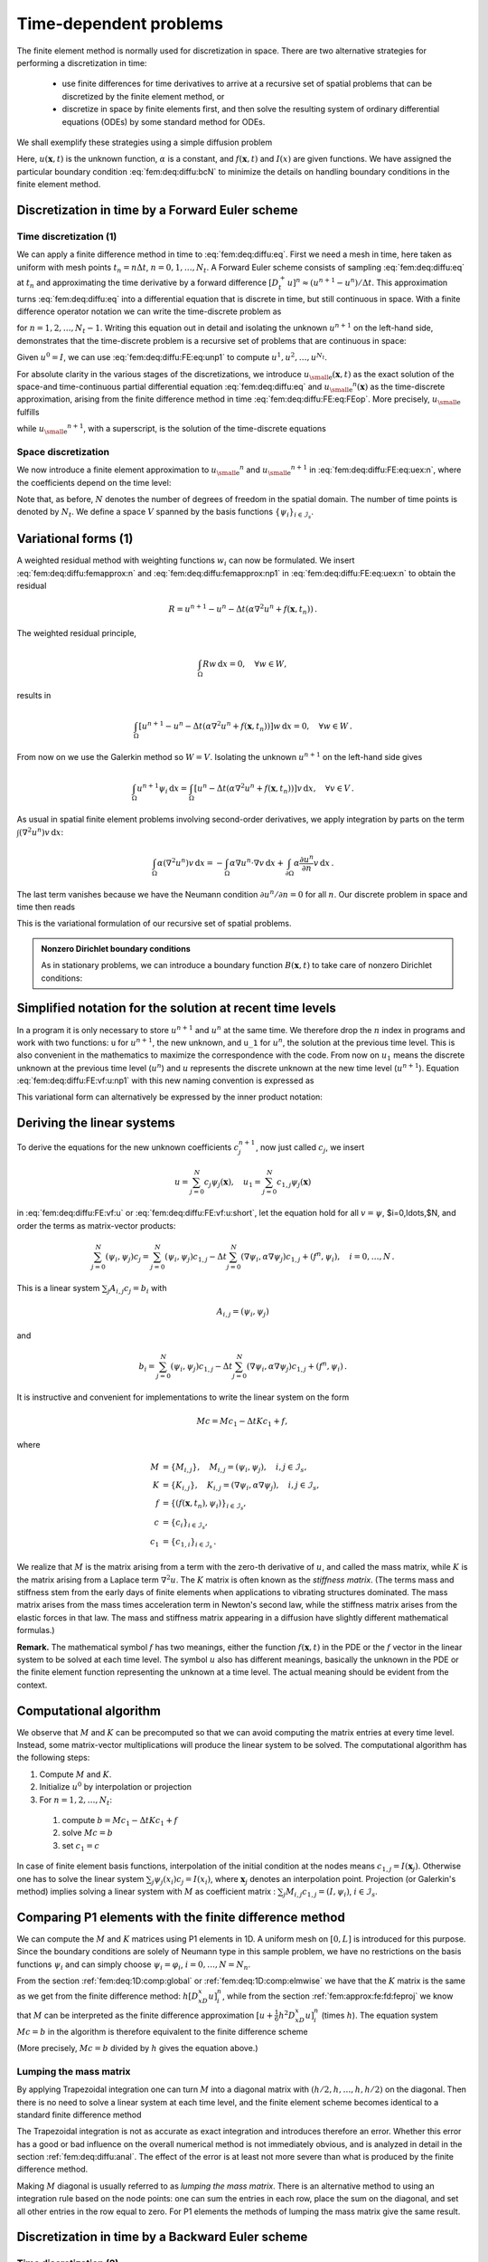 .. !split

.. _fem:deq:timedep:

Time-dependent problems
=======================

The finite element method is normally used for discretization in
space. There are two alternative strategies for performing
a discretization in time:

 * use finite differences for time derivatives to arrive at
   a recursive set of spatial problems that can be discretized by
   the finite element method, or

 * discretize in space by finite elements first, and then solve
   the resulting system of ordinary differential equations (ODEs) by
   some standard method for ODEs.

We shall exemplify these strategies using a simple diffusion problem


.. _Eq:fem:deq:diffu:eq:

.. math::
   :label: fem:deq:diffu:eq
        
        \frac{\partial u}{\partial t} = {\alpha}\nabla^2 u + f(\boldsymbol{x}, t),\quad
        \boldsymbol{x}\in\Omega, t\in (0,T],
        
        



.. _Eq:fem:deq:diffu:ic:

.. math::
   :label: fem:deq:diffu:ic
          
        u(\boldsymbol{x}, 0)  = I(\boldsymbol{x}),\quad \boldsymbol{x}\in\Omega,
        
        



.. _Eq:fem:deq:diffu:bcN:

.. math::
   :label: fem:deq:diffu:bcN
          
        \frac{\partial u}{\partial n} = 0,\quad \boldsymbol{x}\in\partial\Omega,\ t\in (0,T]
        
        {\thinspace .}
        

Here, :math:`u(\boldsymbol{x},t)` is the unknown function, :math:`{\alpha}` is a constant, and
:math:`f(\boldsymbol{x},t)` and :math:`I(x)` are given functions. We have assigned the particular
boundary condition :eq:`fem:deq:diffu:bcN` to minimize
the details on handling boundary conditions in the finite element method.

.. _fem:deq:diffu:FE:

Discretization in time by a Forward Euler scheme
------------------------------------------------

.. 2DO

.. N_s out: use N_t in time N in general space in all examples,

.. and change decay and vib to N_t


Time discretization  (1)
~~~~~~~~~~~~~~~~~~~~~~~~

We can apply a finite difference method in time to :eq:`fem:deq:diffu:eq`.
First we need a mesh in time, here taken as uniform with
mesh points :math:`t_n = n\Delta t`, :math:`n=0,1,\ldots,N_t`.
A Forward Euler scheme consists of sampling :eq:`fem:deq:diffu:eq`
at :math:`t_n` and approximating the time derivative by a forward
difference :math:`[D_t^+ u]^n\approx
(u^{n+1}-u^n)/\Delta t`. This approximation turns :eq:`fem:deq:diffu:eq`
into a differential equation that is discrete in time, but still
continuous in space.
With a finite difference operator notation we can write the
time-discrete problem as


.. _Eq:fem:deq:diffu:FE:eq:FEop:

.. math::
   :label: fem:deq:diffu:FE:eq:FEop
        
        [D_t^+ u = {\alpha}\nabla^2 u + f]^n,
        
        

for :math:`n=1,2,\ldots,N_t-1`. Writing this equation out in detail and
isolating the unknown :math:`u^{n+1}` on the left-hand side, demonstrates that
the time-discrete problem is a recursive set of problems that are
continuous in space:


.. _Eq:fem:deq:diffu:FE:eq:unp1:

.. math::
   :label: fem:deq:diffu:FE:eq:unp1
        
        u^{n+1} = u^n + \Delta t \left( {\alpha}\nabla^2 u^n + f(\boldsymbol{x}, t_n)\right)
        
        {\thinspace .}
        

Given :math:`u^0=I`, we can use :eq:`fem:deq:diffu:FE:eq:unp1` to compute
:math:`u^1,u^2,\dots,u^{N_t}`.

For absolute clarity in the various stages of the discretizations, we
introduce :math:`{u_{\small\mbox{e}}}(\boldsymbol{x},t)` as the exact solution of the space-and time-continuous
partial differential equation :eq:`fem:deq:diffu:eq` and
:math:`{u_{\small\mbox{e}}}^n(\boldsymbol{x})` as the time-discrete approximation, arising from the finite
difference method in time :eq:`fem:deq:diffu:FE:eq:FEop`.
More precisely, :math:`{u_{\small\mbox{e}}}` fulfills


.. _Eq:fem:deq:diffu:eq:uex:

.. math::
   :label: fem:deq:diffu:eq:uex
        
        \frac{\partial {u_{\small\mbox{e}}}}{\partial t} = {\alpha}\nabla^2 {u_{\small\mbox{e}}} + f(\boldsymbol{x}, t)
        ,
        

while :math:`{u_{\small\mbox{e}}}^{n+1}`, with a superscript,
is the solution of the time-discrete equations


.. _Eq:fem:deq:diffu:FE:eq:uex:n:

.. math::
   :label: fem:deq:diffu:FE:eq:uex:n
        
        {u_{\small\mbox{e}}}^{n+1} = {u_{\small\mbox{e}}}^n + \Delta t \left( {\alpha}\nabla^2 {u_{\small\mbox{e}}}^n + f(\boldsymbol{x}, t_n)\right)
        
        {\thinspace .}
        


Space discretization
~~~~~~~~~~~~~~~~~~~~

We now introduce a finite element approximation to :math:`{u_{\small\mbox{e}}}^n` and :math:`{u_{\small\mbox{e}}}^{n+1}`
in :eq:`fem:deq:diffu:FE:eq:uex:n`, where the coefficients depend on the
time level:


.. _Eq:fem:deq:diffu:femapprox:n:

.. math::
   :label: fem:deq:diffu:femapprox:n
        
        {u_{\small\mbox{e}}}^n \approx u^n = \sum_{j=0}^{N} c_j^{n}{\psi}_j(\boldsymbol{x}),
        
        



.. _Eq:fem:deq:diffu:femapprox:np1:

.. math::
   :label: fem:deq:diffu:femapprox:np1
          
        {u_{\small\mbox{e}}}^{n+1} \approx u^{n+1} = \sum_{j=0}^{N} c_j^{n+1}{\psi}_j(\boldsymbol{x})
        
        {\thinspace .}
        

Note that, as before, :math:`N` denotes the number of degrees of freedom
in the spatial domain. The number of time points is denoted by :math:`N_t`.
We define a space :math:`V` spanned by the basis functions :math:`\left\{ {{\psi}}_i \right\}_{i\in{\mathcal{I}_s}}`.

.. Also note that we use :math:`u^n` as the numerical solution we want

.. to compute in a program, while :math:`{u_{\small\mbox{e}}}` and :math:`{u_{\small\mbox{e}}}^n` are used when

.. we occasionally

.. need to refer to the exact solution and the time-discrete solution,

.. respectively.


Variational forms  (1)
----------------------

A weighted residual method with weighting functions :math:`w_i` can
now be formulated. We insert :eq:`fem:deq:diffu:femapprox:n` and
:eq:`fem:deq:diffu:femapprox:np1` in
:eq:`fem:deq:diffu:FE:eq:uex:n` to obtain the residual


.. math::
         R = u^{n+1} - u^n - \Delta t \left( {\alpha}\nabla^2 u^n + f(\boldsymbol{x}, t_n)\right)
        {\thinspace .} 

The weighted residual principle,


.. math::
         \int_\Omega Rw{\, \mathrm{d}x} = 0,\quad \forall w\in W,

results in


.. math::
        
        \int_\Omega
        \left\lbrack
        u^{n+1} - u^n - \Delta t \left( {\alpha}\nabla^2 u^n + f(\boldsymbol{x}, t_n)\right)
        \right\rbrack w {\, \mathrm{d}x} =0, \quad\forall w \in W{\thinspace .}
        

From now on we use the Galerkin method so :math:`W=V`.
Isolating the unknown :math:`u^{n+1}` on the left-hand side gives


.. math::
        
        \int_{\Omega} u^{n+1}{\psi}_i{\, \mathrm{d}x} = \int_{\Omega}
        \left\lbrack u^n - \Delta t \left( {\alpha}\nabla^2 u^n + f(\boldsymbol{x}, t_n)\right)
        \right\rbrack v{\, \mathrm{d}x},\quad \forall v\in V
        {\thinspace .}
        


As usual in spatial finite element problems involving second-order
derivatives, we apply integration by parts on the term
:math:`\int (\nabla^2 u^n)v{\, \mathrm{d}x}`:


.. math::
         \int_{\Omega}{\alpha}(\nabla^2 u^n)v {\, \mathrm{d}x} =
        -\int_{\Omega}{\alpha}\nabla u^n\cdot\nabla v{\, \mathrm{d}x} +
        \int_{\partial\Omega}{\alpha}\frac{\partial u^n}{\partial n}v {\, \mathrm{d}x}
        {\thinspace .}
        

The last term vanishes because we have the Neumann condition
:math:`\partial u^n/\partial n=0` for all :math:`n`. Our discrete problem in
space and time then reads


.. _Eq:fem:deq:diffu:FE:vf:u:np1:

.. math::
   :label: fem:deq:diffu:FE:vf:u:np1
        
        \int_{\Omega} u^{n+1}v{\, \mathrm{d}x} =
        \int_{\Omega} u^n vdx -
        \Delta t \int_{\Omega}{\alpha}\nabla u^n\cdot\nabla v{\, \mathrm{d}x} +
        \Delta t\int_{\Omega}f^n v{\, \mathrm{d}x},\quad \forall \boldsymbol{v}\in V{\thinspace .}
        
        

This is the variational formulation of our recursive set of spatial
problems.




.. admonition:: Nonzero Dirichlet boundary conditions

   As in stationary problems,
   we can introduce a boundary function :math:`B(\boldsymbol{x},t)` to take care
   of nonzero Dirichlet conditions:
   
   
   .. _Eq:fem:deq:diffu:femapprox:n:B:

.. math::
   :label: fem:deq:diffu:femapprox:n:B
           
           {u_{\small\mbox{e}}}^n \approx u^n = B(\boldsymbol{x},t_n) + \sum_{j=0}^{N} c_j^{n}{\psi}_j(\boldsymbol{x}),
           
           
   
   
   
   .. _Eq:fem:deq:diffu:femapprox:np1:B:

.. math::
   :label: fem:deq:diffu:femapprox:np1:B
             
           {u_{\small\mbox{e}}}^{n+1} \approx u^{n+1} = B(\boldsymbol{x},t_{n+1}) +
           \sum_{j=0}^{N} c_j^{n+1}{\psi}_j(\boldsymbol{x})
           
           {\thinspace .}






Simplified notation for the solution at recent time levels
----------------------------------------------------------

In a program it is only necessary to store :math:`u^{n+1}` and :math:`u^n` at the
same time. We therefore drop the :math:`n` index in programs and work with
two functions: ``u`` for :math:`u^{n+1}`, the new unknown, and ``u_1`` for
:math:`u^n`, the solution at the previous time level. This is also
convenient in the mathematics to maximize the correspondence with the
code. From now on :math:`u_1` means the discrete unknown at the previous
time level (:math:`u^{n}`) and :math:`u` represents the
discrete unknown at the new time level (:math:`u^{n+1}`).
Equation :eq:`fem:deq:diffu:FE:vf:u:np1` with this new
naming convention is expressed as


.. _Eq:fem:deq:diffu:FE:vf:u:

.. math::
   :label: fem:deq:diffu:FE:vf:u
        
        \int_{\Omega} u vdx =
        \int_{\Omega} u_1 vdx -
        \Delta t \int_{\Omega}{\alpha}\nabla u_1\cdot\nabla v{\, \mathrm{d}x} +
        \Delta t\int_{\Omega}f^n v{\, \mathrm{d}x}
        {\thinspace .}
        
        

This variational form can alternatively be expressed by the inner
product notation:


.. _Eq:fem:deq:diffu:FE:vf:u:short:

.. math::
   :label: fem:deq:diffu:FE:vf:u:short
        
        (u,v) = (u_1,v) -
        \Delta t ({\alpha}\nabla u_1,\nabla v) +
        (f^n, v)
        {\thinspace .}
        
        


Deriving the linear systems
---------------------------

To derive the equations for the new unknown coefficients :math:`c_j^{n+1}`,
now just called :math:`c_j`, we insert


.. math::
         u = \sum_{j=0}^{N}c_j{\psi}_j(\boldsymbol{x}),\quad
        u_1 = \sum_{j=0}^{N} c_{1,j}{\psi}_j(\boldsymbol{x})

in :eq:`fem:deq:diffu:FE:vf:u` or :eq:`fem:deq:diffu:FE:vf:u:short`,
let the equation hold for all :math:`v={\psi}`, $i=0,\ldots,$N,
and order the terms as matrix-vector products:


.. math::
        
        \sum_{j=0}^{N} ({\psi}_i,{\psi}_j) c_j =
        \sum_{j=0}^{N} ({\psi}_i,{\psi}_j) c_{1,j}
        -\Delta t \sum_{j=0}^{N} (\nabla{\psi}_i,{\alpha}\nabla{\psi}_j) c_{1,j}
        + (f^n,{\psi}_i),\quad i=0,\ldots,N
        {\thinspace .}
        

This is a linear system :math:`\sum_j A_{i,j}c_j = b_i` with


.. math::
         A_{i,j} = ({\psi}_i,{\psi}_j)
        

and


.. math::
         b_i = \sum_{j=0}^{N} ({\psi}_i,{\psi}_j) c_{1,j}
        -\Delta t \sum_{j=0}^{N} (\nabla{\psi}_i,{\alpha}\nabla{\psi}_j) c_{1,j}
        + (f^n,{\psi}_i){\thinspace .}  


It is instructive and convenient for implementations to write the linear
system on the form


.. math::
        
        Mc = Mc_1 - \Delta t Kc_1 + f,
        

where


.. math::
        
        M &= \{M_{i,j}\},\quad M_{i,j}=({\psi}_i,{\psi}_j),\quad i,j\in{\mathcal{I}_s},\\ 
        K &= \{K_{i,j}\},\quad K_{i,j}=(\nabla{\psi}_i,{\alpha}\nabla{\psi}_j),
        \quad i,j\in{\mathcal{I}_s},\\ 
        f &= \{(f(\boldsymbol{x},t_n),{\psi}_i)\}_{i\in{\mathcal{I}_s}},\\ 
        c &= \{c_i\}_{i\in{\mathcal{I}_s}},\\ 
        c_1 &= \{c_{1,i}\}_{i\in{\mathcal{I}_s}}
        {\thinspace .}
        



.. index:: mass matrix

.. index:: stiffness matrix


We realize that :math:`M` is the matrix arising from a term with the
zero-th derivative of :math:`u`, and called the mass matrix, while :math:`K` is
the matrix arising from a Laplace term :math:`\nabla^2 u`. The :math:`K` matrix
is often known as the *stiffness matrix*. (The terms mass and stiffness
stem from the early days of finite elements when applications to
vibrating structures dominated. The mass matrix arises from the
mass times acceleration term in Newton's second law, while the stiffness
matrix arises from the elastic forces in that law. The mass and stiffness
matrix appearing in a diffusion have slightly different mathematical
formulas.)

**Remark.**
The mathematical symbol :math:`f` has two meanings, either the
function :math:`f(\boldsymbol{x},t)` in the PDE or the :math:`f` vector in the linear system
to be solved at each time level. The symbol :math:`u` also has different
meanings, basically the unknown in the PDE or the finite element
function representing the unknown at a time level. The actual
meaning should be evident from the context.


Computational algorithm
-----------------------

We observe that :math:`M` and :math:`K` can be precomputed so that we can avoid
computing the matrix entries at every time level. Instead, some
matrix-vector multiplications will produce the linear system to be solved.
The computational algorithm has the following steps:

1. Compute :math:`M` and :math:`K`.

2. Initialize :math:`u^0` by interpolation or projection

3. For :math:`n=1,2,\ldots,N_t`:

  1. compute :math:`b = Mc_1 - \Delta t Kc_1 + f`

  2. solve :math:`Mc = b`

  3. set :math:`c_1 = c`


In case of finite element basis functions, interpolation of the
initial condition at the nodes means :math:`c_{1,j} = I(\boldsymbol{x}_j)`. Otherwise
one has to solve the linear system :math:`\sum_j{\psi}_j(x_{i})c_j =
I(x_{i})`, where :math:`\boldsymbol{x}_j` denotes an interpolation point.  Projection
(or Galerkin's method) implies solving a linear system with :math:`M` as
coefficient matrix : :math:`\sum_j M_{i,j}c_{1,j} = (I,{\psi}_i)`,
:math:`i\in{\mathcal{I}_s}`.


.. _fem:deq:diffu:FE:fdvsP1fe:

Comparing P1 elements with the finite difference method
-------------------------------------------------------

We can compute the :math:`M` and :math:`K` matrices using P1 elements in 1D.
A uniform mesh on :math:`[0,L]` is introduced for this purpose.
Since the boundary conditions are solely of Neumann type in this
sample problem, we have no restrictions on the basis functions
:math:`{\psi}_i` and can simply choose :math:`{\psi}_i = {\varphi}_i`, :math:`i=0,\ldots,N=N_n`.

From the section :ref:`fem:deq:1D:comp:global` or
:ref:`fem:deq:1D:comp:elmwise` we have that the :math:`K` matrix is the same as we get
from the finite difference method: :math:`h[D_xD_x u]^n_i`, while
from the section :ref:`fem:approx:fe:fd:feproj` we know that :math:`M` can be
interpreted as the finite difference approximation
:math:`[u + \frac{1}{6}h^2D_xD_x u]^n_i` (times :math:`h`). The equation system :math:`Mc=b`
in
the algorithm is therefore equivalent to the finite difference scheme


.. _Eq:fem:deq:diffu:FE:fdinterp:

.. math::
   :label: fem:deq:diffu:FE:fdinterp
        
        [D_t^+(u + \frac{1}{6}h^2D_xD_x u) = {\alpha} D_xD_x u + f]^n_i
        
        {\thinspace .}
        

(More precisely, :math:`Mc=b` divided by :math:`h` gives the equation above.)

Lumping the mass matrix
~~~~~~~~~~~~~~~~~~~~~~~

By applying Trapezoidal integration one can turn :math:`M` into a diagonal
matrix with :math:`(h/2,h,\ldots,h,h/2)` on the diagonal. Then there is
no need to solve a linear system at each time level, and the finite
element scheme becomes identical to a standard finite difference method


.. _Eq:fem:deq:diffu:FE:fdinterp:lumped:

.. math::
   :label: fem:deq:diffu:FE:fdinterp:lumped
        
        [D_t^+ u = {\alpha} D_xD_x u + f]^n_i
        
        {\thinspace .}
        


The Trapezoidal integration is not as accurate as exact integration and
introduces therefore an error. Whether this error has a good or bad
influence on the overall numerical method is not immediately obvious,
and is analyzed in detail in the section :ref:`fem:deq:diffu:anal`.
The effect of the error is at least not more severe than what is
produced by the finite difference method.


.. index:: mass matrix

.. index:: mass lumping

.. index:: lumped mass matrix


Making :math:`M` diagonal is usually referred to as *lumping the mass matrix*.
There is an alternative method to using an integration rule
based on the node points: one can sum the entries in each row, place
the sum on the diagonal, and set all other entries in the row equal
to zero. For P1 elements the methods of lumping the mass matrix give
the same result.



.. _fem:deq:diffu:BE:

Discretization in time by a Backward Euler scheme
-------------------------------------------------

Time discretization  (2)
~~~~~~~~~~~~~~~~~~~~~~~~

The Backward Euler scheme in time applied to our diffusion problem
can be expressed as follows using the finite difference operator notation:


.. math::
        
        [D_t^- u = {\alpha}\nabla^2 u + f(\boldsymbol{x}, t)]^n
        {\thinspace .}
        

Written out, and collecting the unknown :math:`u^n` on the left-hand side
and all the known terms on the right-hand side,
the time-discrete differential equation becomes


.. _Eq:fem:deq:diffu:BE:eq:un:

.. math::
   :label: fem:deq:diffu:BE:eq:un
        
        {u_{\small\mbox{e}}}^{n} - \Delta t \left( {\alpha}\nabla^2 {u_{\small\mbox{e}}}^n + f(\boldsymbol{x}, t_{n})\right) =
        {u_{\small\mbox{e}}}^{n-1}
        
        {\thinspace .}
        

Equation :eq:`fem:deq:diffu:BE:eq:un` can compute
:math:`{u_{\small\mbox{e}}}^1,{u_{\small\mbox{e}}}^2,\dots,{u_{\small\mbox{e}}}^{N_t}`,
if we have a start :math:`{u_{\small\mbox{e}}}^0=I` from the initial condition.
However, :eq:`fem:deq:diffu:BE:eq:un` is a partial differential
equation in space and needs a solution method based on discretization
in space. For this purpose we use an expansion as in
:eq:`fem:deq:diffu:femapprox:n`-:eq:`fem:deq:diffu:femapprox:np1`.

Variational forms  (2)
~~~~~~~~~~~~~~~~~~~~~~

Inserting :eq:`fem:deq:diffu:femapprox:n`-:eq:`fem:deq:diffu:femapprox:np1`
in :eq:`fem:deq:diffu:BE:eq:un`, multiplying by :math:`{\psi}_i` (or :math:`v\in V`),
and integrating by parts, as we did in the Forward Euler case, results
in the variational form


.. _Eq:fem:deq:diffu:BE:vf:u:n:

.. math::
   :label: fem:deq:diffu:BE:vf:u:n
        
        \int_{\Omega} \left( u^{n}v
        + \Delta t {\alpha}\nabla u^n\cdot\nabla v\right){\, \mathrm{d}x}
        = \int_{\Omega} u^{n-1}  v{\, \mathrm{d}x} -
        \Delta t\int_{\Omega}f^n v{\, \mathrm{d}x},\quad\forall v\in V
        
        {\thinspace .}
        

Expressed with :math:`u` as :math:`u^n` and :math:`u_1` as :math:`u^{n-1}`, this becomes


.. _Eq:fem:deq:diffu:BE:vf:u:

.. math::
   :label: fem:deq:diffu:BE:vf:u
        
        \int_{\Omega} \left( uv
        + \Delta t {\alpha}\nabla u\cdot\nabla v\right){\, \mathrm{d}x}
        = \int_{\Omega} u_1 v{\, \mathrm{d}x} +
        \Delta t\int_{\Omega}f^n v{\, \mathrm{d}x},
        
        

or with the more compact inner product notation,


.. _Eq:fem:deq:diffu:BE:vf:u:short:

.. math::
   :label: fem:deq:diffu:BE:vf:u:short
        
        (u,v) + \Delta t ({\alpha}\nabla u,\nabla v)
        = (u_1,v) +
        \Delta t (f^n,v)
        
        {\thinspace .}
        


Linear systems
~~~~~~~~~~~~~~

Inserting :math:`u=\sum_j c_j{\psi}_i` and :math:`u_1=\sum_j c_{1,j}{\psi}_i`,
and choosing :math:`v` to be the basis functions :math:`{\psi}_i\in V`,
:math:`i=0,\ldots,N`, together with doing some algebra, lead
to the following linear system to be
solved at each time level:


.. _Eq:fem:deq:diffu:BE:vf:linsys:

.. math::
   :label: fem:deq:diffu:BE:vf:linsys
        
        (M + \Delta t K)c = Mc_1 + f,
        
        

where :math:`M`, :math:`K`, and :math:`f` are as in the Forward Euler case.
This time we really have to solve a linear system at each time level.
The computational algorithm goes as follows.

1. Compute :math:`M`, :math:`K`, and :math:`A=M + \Delta t K`

2. Initialize :math:`u^0` by interpolation or projection

3. For :math:`n=1,2,\ldots,N_t`:

  1. compute :math:`b = Mc_1 + f`

  2. solve :math:`Ac = b`

  3. set :math:`c_1 = c`


In case of finite element basis functions, interpolation of the
initial condition at the nodes means :math:`c_{1,j} = I(\boldsymbol{x}_j)`. Otherwise
one has to solve the linear system :math:`\sum_j{\psi}_j(x_{i})c_j =
I(x_{i})`, where :math:`\boldsymbol{x}_j` denotes an interpolation point.  Projection
(or Galerkin's method) implies solving a linear system with :math:`M` as
coefficient matrix : :math:`\sum_j M_{i,j}c_{1,j} = (I,{\psi}_i)`,
:math:`i\in{\mathcal{I}_s}`.

We know what kind of finite difference operators the :math:`M` and :math:`K`
matrices correspond to (after dividing by :math:`h`), so
:eq:`fem:deq:diffu:BE:vf:linsys` can be interpreted as
the following finite difference method:


.. _Eq:fem:deq:diffu:BE:fdinterp:

.. math::
   :label: fem:deq:diffu:BE:fdinterp
        
        [D_t^-(u + \frac{1}{6}h^2D_xD_x u) = {\alpha} D_xD_x u + f]^n_i
        
        {\thinspace .}
        


The mass matrix :math:`M` can be lumped, as explained in the section :ref:`fem:deq:diffu:FE:fdvsP1fe`, and then the linear system arising
from the finite element method with P1 elements corresponds
to a plain Backward Euler finite difference method for the diffusion
equation:


.. _Eq:fem:deq:diffu:BE:fdinterp:lumped:

.. math::
   :label: fem:deq:diffu:BE:fdinterp:lumped
        
        [D_t^- u = {\alpha} D_xD_x u + f]^n_i
        
        {\thinspace .}
        


.. _fem:deq:diffu:Dirichlet:

Dirichlet boundary conditions
-----------------------------

Suppose now that the boundary condition :eq:`fem:deq:diffu:bcN` is
replaced by a mixed Neumann and Dirichlet condition,


.. math::
        
        u(\boldsymbol{x},t) = u_0(\boldsymbol{x},t),\quad  \boldsymbol{x}\in\partial\Omega_D,
        



.. math::
          
        -{\alpha}\frac{\partial}{\partial n} u(\boldsymbol{x},t) = g(\boldsymbol{x},t),\quad
         \boldsymbol{x}\in\partial{\Omega}_N{\thinspace .}
        


Using a Forward Euler discretization in time, the variational
form at a time level becomes


.. math::
        
        \int_\Omega u^{n+1}v{\, \mathrm{d}x} =
        \int_\Omega (u^n - \Delta t{\alpha}\nabla u^n\cdot\nabla v){\, \mathrm{d}x} -
        \Delta t\int_{\partial\Omega_N} gv{\, \mathrm{d}s},\quad \forall v\in V{\thinspace .}
        


Boundary function  (2)
~~~~~~~~~~~~~~~~~~~~~~

The Dirichlet condition :math:`u=u_0` at :math:`\partial\Omega_D` can be incorporated
through a boundary function :math:`B(\boldsymbol{x})=u_0(\boldsymbol{x})` and demanding that :math:`v=0`
at :math:`\partial\Omega_D`. The expansion for :math:`u^n` is written as


.. math::
         u^n(\boldsymbol{x}) = u_0(\boldsymbol{x},t_n) + \sum_{j\in{\mathcal{I}_s}}c_j^n{\psi}_j(\boldsymbol{x}){\thinspace .}

Inserting this expansion in the variational formulation and letting it
hold for all basis functions :math:`{\psi}_i` leads to the linear system


.. math::
        
        \sum_{j\in{\mathcal{I}_s}} \left(\int_\Omega {\psi}_i{\psi}_j{\, \mathrm{d}x}\right)
        c^{n+1}_j &= \sum_{j\in{\mathcal{I}_s}}
        \left(\int_\Omega\left( {\psi}_i{\psi}_j -
        \Delta t{\alpha}\nabla {\psi}_i\cdot\nabla{\psi}_j\right){\, \mathrm{d}x}\right) c_j^n - \\ 
        &\quad  \int_\Omega\left( u_0(\boldsymbol{x},t_{n+1}) - u_0(\boldsymbol{x},t_n)
        + \Delta t{\alpha}\nabla u_0(\boldsymbol{x},t_n)\cdot\nabla
        {\psi}_i\right){\, \mathrm{d}x} \\ 
        & \quad + \Delta t\int_\Omega f{\psi}_i{\, \mathrm{d}x} -
        \Delta t\int_{\partial\Omega_N} g{\psi}_i{\, \mathrm{d}s},
        \quad i\in{\mathcal{I}_s}{\thinspace .}
        

In the following,
we adopt the convention that the unknowns :math:`c_j^{n+1}` are written as
:math:`c_j`, while the known :math:`c_j^n` from the previous time level
are denoted by :math:`c_{1,j}`.

Finite element basis functions  (2)
~~~~~~~~~~~~~~~~~~~~~~~~~~~~~~~~~~~

When using finite elements, each basis function :math:`{\varphi}_i` is associated
with a node :math:`x_{i}`. We have a collection of nodes
:math:`\{x_{i}\}_{i\in{I_b}}` on the boundary :math:`\partial\Omega_D`.
Suppose :math:`U_k^n` is the known
Dirichlet value at :math:`x_{k}` at time :math:`t_n` (:math:`U_k^n=u_0(x_{k},t_n)`).
The appropriate boundary function is then


.. math::
         B(\boldsymbol{x},t_n)=\sum_{j\in{I_b}} U_j^n{\varphi}_j{\thinspace .}

The unknown coefficients :math:`c_j` are associated with the rest of the nodes,
which have numbers :math:`\nu(i)`, :math:`i\in{\mathcal{I}_s} = \{0,\ldots,N\}`. The basis
functions for :math:`V` are chosen as :math:`{\psi}_i = {\varphi}_{\nu(i)}`, :math:`i\in{\mathcal{I}_s}`,
and all of these vanish at the boundary nodes as they should.
The expansion for :math:`u^{n+1}` and :math:`u^n` become


.. math::
        
        u^n &= \sum_{j\in{I_b}} U_j^n{\varphi}_j + \sum_{j\in{\mathcal{I}_s}}c_{1,j}{\varphi}_{\nu(j)},\\ 
        u^{n+1} &= \sum_{j\in{I_b}} U_j^{n+1}{\varphi}_j +
        \sum_{j\in{\mathcal{I}_s}}c_{j}{\varphi}_{\nu(j)}{\thinspace .}
        

The equations for the unknown coefficients :math:`c_i` become


.. math::
        
        \sum_{j\in{\mathcal{I}_s}} \left(\int_\Omega {\varphi}_i{\varphi}_j{\, \mathrm{d}x}\right)
        c_j &= \sum_{j\in{\mathcal{I}_s}}
        \left(\int_\Omega\left( {\varphi}_i{\varphi}_j -
        \Delta t{\alpha}\nabla {\varphi}_i\cdot\nabla{\varphi}_j\right){\, \mathrm{d}x}\right) c_{1,j}
        - \\ 
        &\quad  \sum_{j\in{I_b}}\int_\Omega\left( {\varphi}_i{\varphi}_j(U_j^{n+1} - U_j^n)
        + \Delta t{\alpha}\nabla {\varphi}_i\cdot\nabla
        {\varphi}_jU_j^n\right){\, \mathrm{d}x} \\ 
        &\quad + \Delta t\int_\Omega f{\varphi}_i{\, \mathrm{d}x} -
        \Delta t\int_{\partial\Omega_N} g{\varphi}_i{\, \mathrm{d}s},
        \quad i\in{\mathcal{I}_s}{\thinspace .}
        


Modification of the linear system  (2)
~~~~~~~~~~~~~~~~~~~~~~~~~~~~~~~~~~~~~~

Instead of introducing a boundary function :math:`B` we can work with
basis functions associated with all the nodes and incorporate the
Dirichlet conditions by modifying the linear system.
Let :math:`{\mathcal{I}_s}` be the index set that counts all the nodes:
:math:`\{0,1,\ldots,N=N_n\}`. The
expansion for :math:`u^n` is then :math:`\sum_{j\in{\mathcal{I}_s}}c^n_j{\varphi}_j` and the
variational form becomes


.. math::
        
        \sum_{j\in{\mathcal{I}_s}} \left(\int_\Omega {\varphi}_i{\varphi}_j{\, \mathrm{d}x}\right)
        c_j &= \sum_{j\in{\mathcal{I}_s}}
        \left(\int_\Omega\left( {\varphi}_i{\varphi}_j -
        \Delta t{\alpha}\nabla {\varphi}_i\cdot\nabla{\varphi}_j\right){\, \mathrm{d}x}\right) c_{1,j}
         \\ 
        &\quad - \Delta t\int_\Omega f{\varphi}_i{\, \mathrm{d}x} -
        \Delta t\int_{\partial\Omega_N} g{\varphi}_i{\, \mathrm{d}s}{\thinspace .}
        

We introduce the matrices :math:`M` and :math:`K` with entries
:math:`M_{i,j}=\int_\Omega{\varphi}_i{\varphi}_j{\, \mathrm{d}x}` and
:math:`K_{i,j}=\int_\Omega{\alpha}\nabla{\varphi}_i\cdot\nabla{\varphi}_j{\, \mathrm{d}x}`,
respectively.
In addition, we define the vectors :math:`c`, :math:`c_1`, and :math:`f` with
entries :math:`c_i`, :math:`c_{1,i}`, and
:math:`\int_\Omega f{\varphi}_i{\, \mathrm{d}x} - \int_{\partial\Omega_N}g{\varphi}_i{\, \mathrm{d}s}`.
The equation system can then be written as


.. math::
        
        Mc = Mc_1 - \Delta t Kc_1 + \Delta t f{\thinspace .}
        

When :math:`M`, :math:`K`, and :math:`b` are assembled without paying attention to
Dirichlet boundary conditions, we need to replace equation :math:`k`
by :math:`c_k=U_k` for :math:`k` corresponding to all boundary nodes (:math:`k\in{I_b}`).
The modification of :math:`M` consists in setting :math:`M_{k,j}=0`, :math:`j\in{\mathcal{I}_s}`, and
the :math:`M_{k,k}=1`. Alternatively, a modification that preserves
the symmetry of :math:`M` can be applied. At each time level one forms
:math:`b = Mc_1 - \Delta t Kc_1 + \Delta t f` and sets :math:`b_k=U^{n+1}_k`,
:math:`k\in{I_b}`, and solves the system :math:`Mc=b`.

In case of a Backward Euler method, the system becomes
:eq:`fem:deq:diffu:BE:vf:linsys`. We can write the system
as :math:`Ac=b`, with :math:`A=M + \Delta t K` and :math:`b = Mc_1 + f`.
Both :math:`M` and :math:`K` needs to be modified because of Dirichlet
boundary conditions, but the diagonal entries in :math:`K` should be
set to zero and those in :math:`M` to unity. In this way, :math:`A_{k,k}=1`.
The right-hand side must read :math:`b_k=U^n_k` for :math:`k\in{I_b}` (assuming
the unknown is sought at time level :math:`t_n`).

.. _fem:deq:diffu:Dirichlet:ex:

Example: Oscillating Dirichlet boundary condition
-------------------------------------------------

We shall address the one-dimensional initial-boundary value problem


.. _Eq:fem:deq:diffu:Dirichlet:ex:pde:

.. math::
   :label: fem:deq:diffu:Dirichlet:ex:pde
        
        u_t = ({\alpha} u_x)_x + f,\quad  \boldsymbol{x}\in\Omega =[0,L],\ t\in (0,T],
         
        



.. _Eq:fem:deq:diffu:Dirichlet:ex:uic:

.. math::
   :label: fem:deq:diffu:Dirichlet:ex:uic
          
        u(x,0) = 0,\quad  \boldsymbol{x}\in\Omega,
        
        



.. _Eq:fem:deq:diffu:Dirichlet:ex:uL:

.. math::
   :label: fem:deq:diffu:Dirichlet:ex:uL
          
        u(0,t) = a\sin\omega t,\quad  t\in (0,T],
        
        



.. _Eq:fem:deq:diffu:Dirichlet:ex:uR:

.. math::
   :label: fem:deq:diffu:Dirichlet:ex:uR
          
        u_x(L,t) = 0,\quad  t\in (0,T]{\thinspace .}
        
        

A physical interpretation may be that :math:`u` is the temperature
deviation from a constant mean temperature in a body :math:`\Omega`
that is subject to an oscillating temperature (e.g., day and
night, or seasonal, variations) at :math:`x=0`.

We use a Backward Euler scheme in time and P1 elements of
constant length :math:`h` in space.
Incorporation of the Dirichlet condition at :math:`x=0` through
modifying the linear system at each time level means that we
carry out the computations as explained in the section :ref:`fem:deq:diffu:BE` and get a system :eq:`fem:deq:diffu:BE:vf:linsys`.
The :math:`M` and :math:`K` matrices computed without paying attention to
Dirichlet boundary conditions become


.. math::
        
        M = \frac{h}{6}
        \left(
        \begin{array}{cccccccccc}
        2  1  0
        \cdots  \cdots  \cdots  \cdots  \cdots  0 
        



.. math::
          
        1  4  1  \ddots          \vdots 
        



.. math::
          
        0  1  4  1 
        \ddots       \vdots 
        



.. math::
          
        \vdots  \ddots    \ddots  \ddots  0     \vdots 
        



.. math::
          
        \vdots    \ddots  \ddots  \ddots  \ddots  \ddots   \vdots 
        



.. math::
          
        \vdots     0  1  4  1  \ddots  \vdots 
        



.. math::
          
        \vdots      \ddots  \ddots  \ddots \ddots   0 
        



.. math::
          
        \vdots      \ddots   1   4   1 
        



.. math::
          
        0 \cdots  \cdots \cdots  \cdots  \cdots   0  1  2
        \end{array}
        \right)
        



.. math::
          
        K = \frac{{\alpha}}{h}
        \left(
        \begin{array}{cccccccccc}
        1  -1  0 \cdots  \cdots  \cdots  \cdots  \cdots  0 
        



.. math::
          
        -1  2  -1  \ddots          \vdots 
        



.. math::
          
        0  -1  2  -1  \ddots       \vdots 
        



.. math::
          
        \vdots  \ddots    \ddots  \ddots  0     \vdots 
        



.. math::
          
        \vdots    \ddots  \ddots  \ddots  \ddots  \ddots   \vdots 
        



.. math::
          
        \vdots     0  -1  2  -1  \ddots  \vdots 
        



.. math::
          
        \vdots      \ddots  \ddots  \ddots \ddots   0 
        



.. math::
          
        \vdots      \ddots   -1   2   -1 
        



.. math::
          
        0 \cdots  \cdots \cdots  \cdots  \cdots   0  -1  1
        \end{array}
        \right)
        

The right-hand side of the variational form contains :math:`Mc_1` since
there is no source term (:math:`f`) and no boundary term from the
integration by parts (:math:`u_x=0` at :math:`x=L` and we compute as if :math:`u_x=0` at
:math:`x=0` too). We must incorporate the Dirichlet boundary
condition :math:`c_0=a\sin\omega t_n` by ensuring that this is the
first equation in the linear system. To this end,
the first row in :math:`K` and :math:`M` are set to zero, but the diagonal
entry :math:`M_{0,0}` is set to 1. The right-hand side is :math:`b=Mc_1`,
and we set :math:`b_0 = a\sin\omega t_n`.
Note that in this
approach, :math:`N=N_n`, and :math:`c` equals the unknown :math:`u` at each node
in the mesh. We can write the complete linear system as


.. math::
        
        c_0 = a\sin\omega t_n,
        



.. math::
          
        \frac{h}{6}(c_{i-1} + 4c_i + c_{i+1}) + \Delta t\frac{{\alpha}}{h}(-c_{i-1}
        +2c_i + c_{i+1}) = \frac{h}{6}(c_{1,i-1} + 4c_{1,i} + c_{1,i+1}),
        



.. math::
          
        \qquad i=1,\ldots,N_n-1,\nonumber
        



.. math::
          
        \frac{h}{6}(c_{i-1} + 2c_i) + \Delta t\frac{{\alpha}}{h}(-c_{i-1}
        +c_i) = \frac{h}{6}(c_{1,i-1} + 2c_{1,i}),\quad i=N_n{\thinspace .}
        


The Dirichlet boundary condition can alternatively be implemented
through a boundary function :math:`B(x,t)=a\sin\omega t{\varphi}_0(x)`:


.. math::
         u^n(x) = a\sin\omega t_n{\varphi}_0(x) +
        \sum_{j\in{\mathcal{I}_s}} c_j{\varphi}_{\nu(j)}(x),\quad
        \nu(j) = j+1{\thinspace .}

Now, :math:`N=N_n-1` and the :math:`c` vector contains values of :math:`u` at nodes
:math:`1,2,\ldots,N_n`. The right-hand side gets a contribution


.. _Eq:fem:deq:diffu:Dirichlet:ex:bterm:

.. math::
   :label: fem:deq:diffu:Dirichlet:ex:bterm
        
        \int_0^L \left(
        a(\sin\omega t_n - \sin\omega t_{n-1}){\varphi}_0{\varphi}_i
        - \Delta t{\alpha} a\sin\omega t_n\nabla{\varphi}_0\cdot\nabla{\varphi}_i\right){\, \mathrm{d}x}
        {\thinspace .}
        
        



.. _fem:deq:diffu:anal:

Analysis of the discrete equations
----------------------------------

The diffusion equation :math:`u_t = {\alpha} u_{xx}` allows a (Fourier)
wave component :math:`u=\exp{(\beta t + ikx)}` as solution if
:math:`\beta = -{\alpha} k^2`, which follows from inserting the wave component
in the equation. The exact wave component can alternatively be written
as


.. _Eq:fem:deq:diffu:analysis:Ae:

.. math::
   :label: fem:deq:diffu:analysis:Ae
        
        u = {A_{\small\mbox{e}}}^n e^{ikx},\quad {A_{\small\mbox{e}}} = e^{-{\alpha} k^2\Delta t}{\thinspace .}
        
        

Many numerical schemes for the diffusion equation
has a similar wave component as solution:


.. _Eq:fem:deq:diffu:analysis:uni0:

.. math::
   :label: fem:deq:diffu:analysis:uni0
        
        u^n_q = A^n e^{ikx},
        
        

where is an amplification factor to be calculated by inserting
:eq:`fem:deq:diffu:analysis:uni` in the scheme.
We introduce :math:`x=qh`, or :math:`x=q\Delta x` to align the notation with
that frequently used in finite difference methods.

A convenient start of the calculations is to establish some
results for various finite difference operators acting
on


.. _Eq:fem:deq:diffu:analysis:uni:

.. math::
   :label: fem:deq:diffu:analysis:uni
        
        u^n_q = A^n e^{ikq\Delta x}{\thinspace .}
        
        



.. math::
        
        [D_t^+ A^n e^{ikq\Delta x}]^n &= A^n e^{ikq\Delta x}\frac{A-1}{\Delta t},\\ 
        [D_t^- A^n e^{ikq\Delta x}]^n &= A^n e^{ikq\Delta x}\frac{1-A^{-1}}{\Delta t},\\ 
        [D_t A^n e^{ikq\Delta x}]^{n+\frac{1}{2}} &= A^{n+\frac{1}{2}} e^{ikq\Delta x}\frac{A^{\frac{1}{2}}-A^{-\frac{1}{2}}}{\Delta t} = A^ne^{ikq\Delta x}\frac{A-1}{\Delta t},\\ 
        [D_xD_x A^ne^{ikq\Delta x}]_q &= -A^n \frac{4}{\Delta x^2}\sin^2\left(\frac{k\Delta x}{2}\right){\thinspace .}
        


Forward Euler discretization
~~~~~~~~~~~~~~~~~~~~~~~~~~~~

We insert :eq:`fem:deq:diffu:analysis:uni` in the
Forward Euler scheme with P1 elements in space and :math:`f=0` (this type of analysis
can only be carried out if :math:`f=0`),


.. _Eq:fem:deq:diffu:FE:fdinterp2:

.. math::
   :label: fem:deq:diffu:FE:fdinterp2
        
        [D_t^+(u + \frac{1}{6}h^2D_xD_x u) = {\alpha} D_xD_x u]^n_q
        
        {\thinspace .}
        

We have


.. math::
         [D_t^+D_xD_x Ae^{ikx}]^n_q = [D_t^+A]^n [D_xD_x e^{ikx}]_q
        = -A^ne^{ikp\Delta x}
        \frac{A-1}{\Delta t}\frac{4}{\Delta x^2}\sin^2 (\frac{k\Delta x}{2})
        {\thinspace .}  

The term :math:`[D_t^+Ae^{ikx} + \frac{1}{6}\Delta x^2 D_t^+D_xD_x Ae^{ikx}]^n_q`
then reduces to


.. math::
         \frac{A-1}{\Delta t} - \frac{1}{6}\Delta x^2 \frac{A-1}{\Delta t}
        \frac{4}{\Delta x^2}\sin^2 (\frac{k\Delta x}{2}), 

or

.. math::
         \frac{A-1}{\Delta t} \left(1 - \frac{2}{3}\sin^2 (k\Delta x/2)\right)
        {\thinspace .}  

Introducing :math:`p=k\Delta x/2` and :math:`C={\alpha}\Delta t/\Delta x^2`,
the complete scheme becomes


.. math::
        
        (A-1) \left(1 - \frac{2}{3}\sin^2 p\right)
        = -4C\sin^2 p,

from which we find :math:`A` to be


.. math::
         A = 1 - 4C\frac{\sin^2 p}{1 - \frac{2}{3}\sin^2 p}
        {\thinspace .} 


How does this :math:`A` change the stability criterion compared to the
Forward Euler finite difference scheme and centered differences in
space? The stability criterion is :math:`|A|\leq 1`, which here implies
:math:`A\leq 1` and :math:`A\geq -1`. The former is always fulfilled, while
the latter leads to


.. math::
        
        4C\frac{\sin^2 p}{1 + \frac{2}{3}\sin^2 p} \leq 2{\thinspace .}
        

The factor :math:`\sin^2 p/(1 - \frac{2}{3}\sin^2 p`
can be plotted for :math:`p\in [0,\pi/2]`, and the maximum value goes to 3
as :math:`p\rightarrow \pi/2`. The worst case for stability therefore occurs for
the shortest possible wave, :math:`p=\pi/2`, and the stability criterion becomes


.. math::
        
        C\leq \frac{1}{6}\quad\Rightarrow\quad \Delta t\leq \frac{\Delta x^2}{6{\alpha}},
        

which is a factor 1/3 worse than for the standard Forward Euler
finite difference method for the diffusion equation, which demands
:math:`C\leq 1/2`.
Lumping the mass matrix will, however, recover the finite difference
method and therefore imply :math:`C\leq 1/2` for stability.


Backward Euler discretization
~~~~~~~~~~~~~~~~~~~~~~~~~~~~~

We can use the same approach and insert
:eq:`fem:deq:diffu:analysis:uni` in the
Backward Euler scheme with P1 elements in space and :math:`f=0`:


.. _Eq:fem:deq:diffu:BE:fdinterp2:

.. math::
   :label: fem:deq:diffu:BE:fdinterp2
        
        [D_t^-(u + \frac{1}{6}h^2D_xD_x u) = {\alpha} D_xD_x u]^n_i
        
        {\thinspace .}
        

Similar calculations as in the Forward Euler case lead to


.. math::
        
        (1-A^{-1}) \left(1 - \frac{2}{3}\sin^2 p\right)
        = -4C\sin^2 p,

and hence


.. math::
        
        A = \left( 1 + 4C\frac{\sin^2 p}{1 - \frac{2}{3}\sin^2 p}\right)^{-1}
        {\thinspace .}
        


Comparing amplification factors
~~~~~~~~~~~~~~~~~~~~~~~~~~~~~~~

It is of interest to compare :math:`A` and :math:`{A_{\small\mbox{e}}}` as functions of :math:`p`
for some :math:`C` values. Figure
:ref:`fem:deq:diffu:fig:A:BE` display the amplification factors
for the Backward Euler scheme corresponding
a coarse mesh with :math:`C=2` and a mesh at the stability limit
of the Forward Euler scheme in the finite difference method,
:math:`C=1/2`. Figures
:ref:`fem:deq:diffu:fig:A:FE2` and :ref:`fem:deq:diffu:fig:A:BE2` shows how
the accuracy increases with lower :math:`C` values for both the
Forward Euler and Backward schemes, respectively.


.. _fem:deq:diffu:fig:A:BE:

.. figure:: fig-fem/diffu_A_factors2_BE.png
   :width: 400

   *Comparison of coarse-mesh amplification factors for Backward Euler discretization of a 1D diffusion equation*



.. _fem:deq:diffu:fig:A:FE2:

.. figure:: fig-fem/diffu_A_factors2_fine_FE.png
   :width: 400

   *Comparison of fine-mesh amplification factors for Forward Euler discretization of a 1D diffusion equation*



.. _fem:deq:diffu:fig:A:BE2:

.. figure:: fig-fem/diffu_A_factors2_fine_BE.png
   :width: 400

   *Comparison of fine-mesh amplification factors for Backward Euler discretization of a 1D diffusion equation*


.. FIGURE: [fig-fem/diffu_A_factors2_FE, width=400 frac=0.8] Comparison of amplification factors for Forward Euler discretization of a 1D diffusion equation.


.. FIGURE: [fig-fem/diffu_A_factors2_FE, width=400 frac=0.8] Comparison of amplification factors for Forward Euler discretization of a 1D diffusion equation.


Remaining tasks:

 * Taylor expansion of the error in the amplification factor :math:`{A_{\small\mbox{e}}} - A`

 * Taylor expansion of the error :math:`e = ({A_{\small\mbox{e}}}^n - A^n)e^{ikx}`

 * :math:`L^2` norm of :math:`e`

